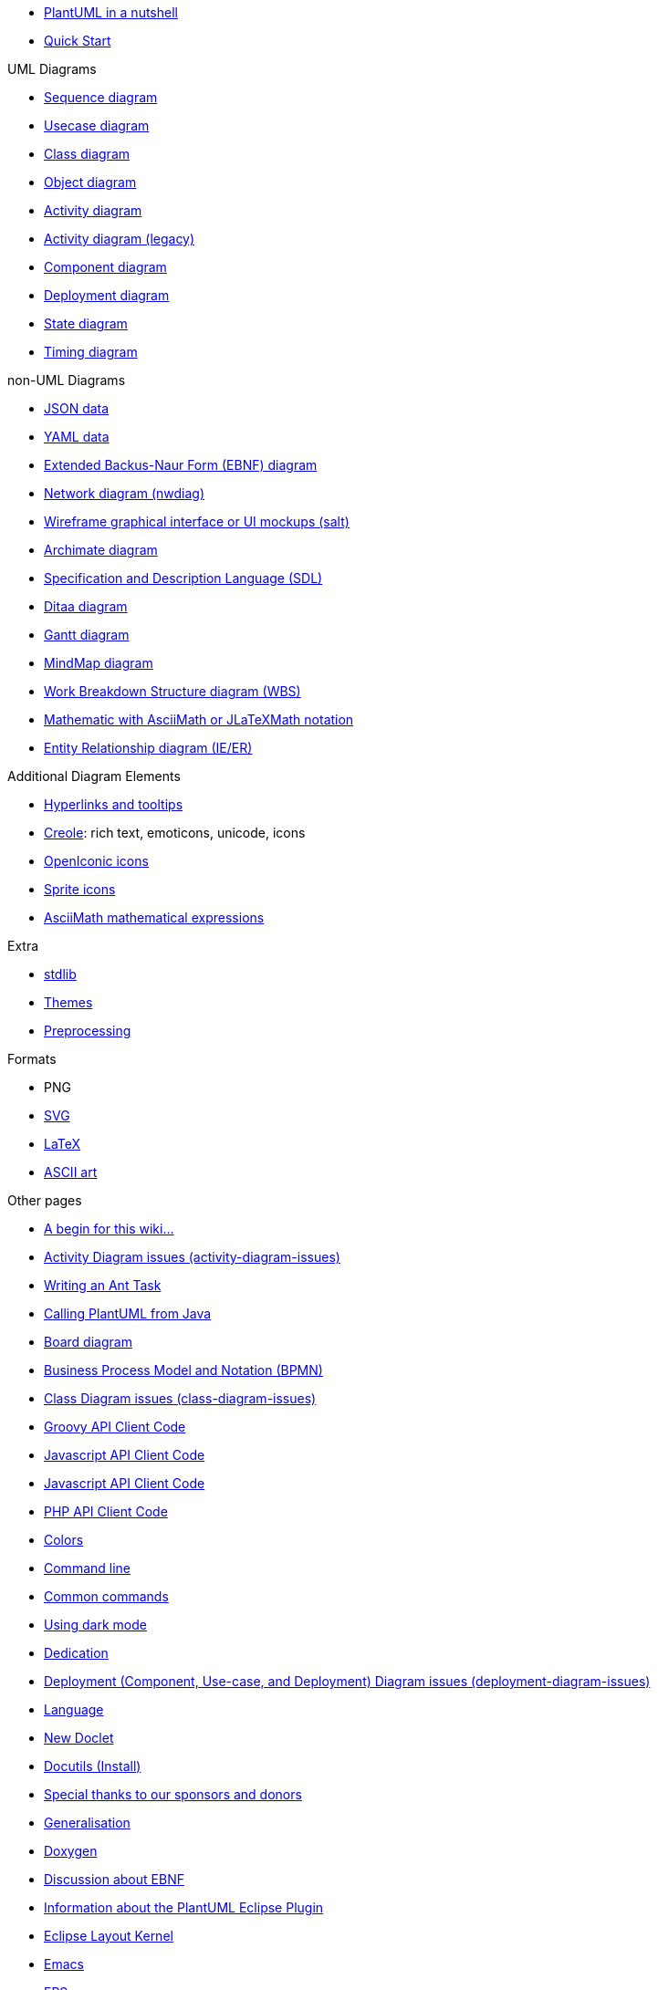 * xref:index.adoc[PlantUML in a nutshell]
* xref:starting.adoc[Quick Start]

.UML Diagrams
    * xref:sequence-diagram.adoc[Sequence diagram]
    * xref:use-case-diagram.adoc[Usecase diagram]
    * xref:class-diagram.adoc[Class diagram]
    * xref:object-diagram.adoc[Object diagram]
    * xref:activity-diagram-beta.adoc[Activity diagram]
    * xref:activity-diagram-legacy.adoc[Activity diagram (legacy)]
    * xref:component-diagram.adoc[Component diagram]
    * xref:deployment-diagram.adoc[Deployment diagram]
    * xref:state-diagram.adoc[State diagram]
    * xref:timing-diagram.adoc[Timing diagram]

.non-UML Diagrams
    * xref:json.adoc[JSON data]
    * xref:yaml.adoc[YAML data]
    * xref:ebnf.adoc[Extended Backus-Naur Form (EBNF) diagram]
    * xref:nwdiag.adoc[Network diagram (nwdiag)]
    * xref:salt.adoc[Wireframe graphical interface or UI mockups (salt)]
    * xref:archimate-diagram.adoc[Archimate diagram]
    * xref:activity-diagram-beta#sdl.adoc[Specification and Description Language (SDL)]
    * xref:ditaa.adoc[Ditaa diagram]
    * xref:gantt-diagram.adoc[Gantt diagram]
    * xref:mindmap-diagram.adoc[MindMap diagram]
    * xref:wbs-diagram.adoc[Work Breakdown Structure diagram (WBS)]
    * xref:ascii-math.adoc[Mathematic with AsciiMath or JLaTeXMath notation]
    * xref:ie-diagram.adoc[Entity Relationship diagram (IE/ER)]

.Additional Diagram Elements
    * xref:link.adoc[Hyperlinks and tooltips]
    * xref:creole.adoc[Creole]: rich text, emoticons, unicode, icons
    * xref:openiconic.adoc[OpenIconic icons]
    * xref:sprite.adoc[Sprite icons]
    * xref:ascii-math.adoc[AsciiMath mathematical expressions]

.Extra
* xref:stdlib.adoc[stdlib]
* xref:theme.adoc[Themes]
* xref:preprocessing.adoc[Preprocessing]

.Formats
    * PNG
    * xref:svg.adoc[SVG]
    * xref:latex.adoc[LaTeX]
    * xref:ascii-art.adoc[ASCII art]

.Other pages
    * xref:a_begin_for_this_wiki.adoc[A begin for this wiki&#8230;&#8203;]
    * xref:activity-diagram-issues.adoc[Activity Diagram issues (activity-diagram-issues)]
    * xref:ant-task.adoc[Writing an Ant Task]
    * xref:api.adoc[Calling PlantUML from Java]
    * xref:board-diagram.adoc[Board diagram]
    * xref:bpmn.adoc[Business Process Model and Notation (BPMN)]
    * xref:class-diagram-issues.adoc[Class Diagram issues (class-diagram-issues)]
    * xref:code-groovy.adoc[Groovy API Client Code]
    * xref:code-javascript-asynchronous.adoc[Javascript API Client Code]
    * xref:code-javascript-synchronous.adoc[Javascript API Client Code]
    * xref:code-php.adoc[PHP API Client Code]
    * xref:color.adoc[Colors]
    * xref:command-line.adoc[Command line]
    * xref:commons.adoc[Common commands]
    * xref:dark-mode.adoc[Using dark mode]
    * xref:dedication.adoc[Dedication]
    * xref:deployment-diagram-issues.adoc[Deployment (Component, Use-case, and Deployment) Diagram issues (deployment-diagram-issues)]
    * xref:developers.adoc[Language]
    * xref:doclet.adoc[New Doclet]
    * xref:docutils.adoc[Docutils (Install)]
    * xref:donors.adoc[Special thanks to our sponsors and donors]
    * xref:dot.adoc[Generalisation]
    * xref:doxygen.adoc[Doxygen]
    * xref:ebnf-discussion.adoc[Discussion about EBNF]
    * xref:eclipse.adoc[Information about the PlantUML Eclipse Plugin]
    * xref:elk.adoc[Eclipse Layout Kernel]
    * xref:emacs.adoc[Emacs]
    * xref:eps.adoc[EPS]
    * xref:external-xrefs.adoc[External xrefs]
    * xref:faq-install.adoc[Local Installation notes]
    * xref:font.adoc[Font]
    * xref:formatting.adoc[Wiki Basic formatting]
    * xref:ftp.adoc[File Transfer Protocol]
    * xref:gfm-support.adoc[GFM Support]
    * xref:graphviz-dot.adoc[GraphViz]
    * xref:gui.adoc[PlantUML GUI]
    * xref:handwritten.adoc[Handwritten diagram style]
    * xref:hcl.adoc[Display HCL Data]
    * xref:index-full.adoc[PlantUML in a nutshell]
    * xref:issues.adoc[If you see something, say something]
    * xref:javadoc.adoc[New Doclet]
    * xref:jcckit.adoc[JCCKit]
    * xref:jquery.adoc[JQuery integration]
    * xref:json-issues.adoc[JSON Diagram issues (json-issues)]
    * xref:xref.adoc[Format definition]
    * xref:menu.adoc[Translation of the menus]
    * xref:notes.adoc[Notes]
    * xref:nwdiag-issues.adoc[Network diagram issues (nwdiag-issues)]
    * xref:oregon-trail.adoc[The Oregon Trail]
    * xref:patreon-support.adoc[Why crowdfunding?]
    * xref:pdf.adoc[PDF Support]
    * xref:picoweb.adoc[PlantUML PicoWeb Server]
    * xref:plantuml-text-encoding.adoc[PlantUML Text Encoding]
    * xref:plantumlshell.adoc[Beta implementation]
    * xref:pmwiki.adoc[PmWiki integration]
    * xref:poll-about-package-and-namespace.adoc[Issue about Namespace and Package]
    * xref:poll-about-wiki-syntax.adoc[Vote for your syntax!]
    * xref:preprocessing-gallery.adoc[Preprocessing Gallery (preprocessing-gallery)]
    * xref:preprocessing-json.adoc[Preprocessing JSON]
    * xref:preprocessing-v2.adoc[Preprocessing-v2 (old)]
    * xref:problem-diagram.adoc[Problem diagram]
    * xref:professional.adoc[Professional usage]
    * xref:pte.adoc[PlantUML Text Encoding]
    * xref:regex.adoc[Display Regex Data]
    * xref:security.adoc[Deploy PlantUML safely]
    * xref:server.adoc[PlantUML Server]
    * xref:skinparam.adoc[Skinparam command]
    * xref:smetana02.adoc[Context of the Smetana project]
    * xref:sources.adoc[How and where diagrams can be written]
    * xref:start.adoc[Start]
    * xref:starting.adoc[PlantUML for the impatient]
    * xref:state-diagram-issues.adoc[State Diagram issues (state-diagram-issues)]
    * xref:statistics-report.adoc[Enable statistics]
    * xref:steve.adoc[Steve Jobs, 1955 - 2011]
    * xref:style-evolution-history.adoc[Elements that can be styled]
    * xref:style-evolution.adoc[Style (or CSS like style)]
    * xref:sub-diagram.adoc[Sub-diagram]
    * xref:sudoku.adoc[Have a break: resolve a Sudoku&#8230;&#8203;]
    * xref:svek.adoc[Current architecture: Svek]
    * xref:syntax-asciidoc.adoc[Basic Formatting]
    * xref:syntax-dokuwiki.adoc[Syntax Dokuwiki]
    * xref:syntax-markdown.adoc[Basic Formatting]
    * xref:teoz.adoc[Current "Puma" architecture]
    * xref:text-encoding.adoc[PlantUML Text Encoding]
    * xref:theme-gallery.adoc[Theme Gallery]
    * xref:timing-diagram-issues.adoc[Timing Diagram Issues (timing-diagram-issues)]
    * xref:undocumented.adoc[Undocumented PlantUML features]
    * xref:unicode.adoc[Unicode]
    * xref:url-authentication.adoc[URL authentication]
    * xref:url-basicauth.adoc[BasicAuth configuration]
    * xref:url-oauth.adoc[OAuth2 configuration]
    * xref:url-tokenauth.adoc[Token Auth configuration]
    * xref:using-a-citation-manager.adoc[Initial request]
    * xref:versioning-scheme.adoc[Context (of versioning)]
    * xref:vizjs.adoc[The context of VizJs]
    * xref:what-is-a-software-modeling-tool.adoc[Modeling Tool]
    * xref:wire-diagram.adoc[Wire or Block Diagram]
    * xref:word.adoc[Word Add-in]
    * xref:xearth.adoc[Earth Day]
    * xref:xmi.adoc[XML Metadata Interchange (XMI)]
